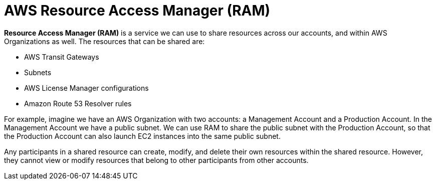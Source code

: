 = AWS Resource Access Manager (RAM)

*Resource Access Manager (RAM)* is a service we can use to share resources across our accounts, and within AWS Organizations as well. The resources that can be shared are:

* AWS Transit Gateways
* Subnets
* AWS License Manager configurations
* Amazon Route 53 Resolver rules

For example, imagine we have an AWS Organization with two accounts: a Management Account and a Production Account. In the Management Account we have a public subnet. We can use RAM to share the public subnet with the Production Account, so that the Production Account can also launch EC2 instances into the same public subnet.

Any participants in a shared resource can create, modify, and delete their own resources within the shared resource. However, they cannot view or modify resources that belong to other participants from other accounts.
